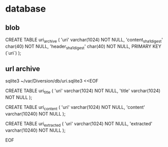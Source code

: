 
* database

** blob

CREATE TABLE uri_archive (
    'uri'   varchar(1024) NOT NULL,
    'content_sha1_digest' char(40) NOT NULL,
    'header_sha1_digest' char(40) NOT NULL,
    PRIMARY KEY (`uri`)
);


** url archive

sqlite3 ~/var/Diversion/db/uri.sqlite3 <<EOF

CREATE TABLE uri_title (
    'uri'   varchar(1024) NOT NULL,
    'title' varchar(1024) NOT NULL
);

CREATE TABLE uri_content (
    'uri'     varchar(1024)  NOT NULL,
    'content' varchar(10240) NOT NULL
);

CREATE TABLE uri_extracted (
    'uri'       varchar(1024)  NOT NULL,
    'extracted' varchar(10240) NOT NULL
);

EOF
